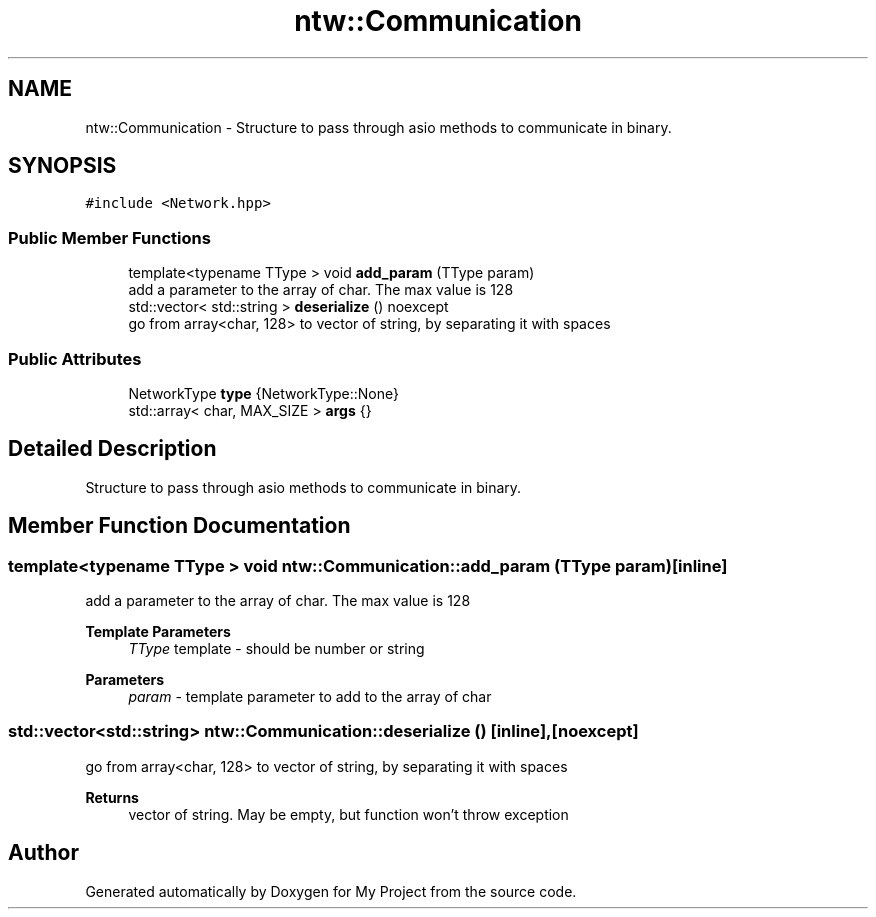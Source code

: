 .TH "ntw::Communication" 3 "Fri Jan 12 2024" "My Project" \" -*- nroff -*-
.ad l
.nh
.SH NAME
ntw::Communication \- Structure to pass through asio methods to communicate in binary\&.  

.SH SYNOPSIS
.br
.PP
.PP
\fC#include <Network\&.hpp>\fP
.SS "Public Member Functions"

.in +1c
.ti -1c
.RI "template<typename TType > void \fBadd_param\fP (TType param)"
.br
.RI "add a parameter to the array of char\&. The max value is 128 "
.ti -1c
.RI "std::vector< std::string > \fBdeserialize\fP () noexcept"
.br
.RI "go from array<char, 128> to vector of string, by separating it with spaces "
.in -1c
.SS "Public Attributes"

.in +1c
.ti -1c
.RI "NetworkType \fBtype\fP {NetworkType::None}"
.br
.ti -1c
.RI "std::array< char, MAX_SIZE > \fBargs\fP {}"
.br
.in -1c
.SH "Detailed Description"
.PP 
Structure to pass through asio methods to communicate in binary\&. 
.SH "Member Function Documentation"
.PP 
.SS "template<typename TType > void ntw::Communication::add_param (TType param)\fC [inline]\fP"

.PP
add a parameter to the array of char\&. The max value is 128 
.PP
\fBTemplate Parameters\fP
.RS 4
\fITType\fP template - should be number or string 
.RE
.PP
\fBParameters\fP
.RS 4
\fIparam\fP - template parameter to add to the array of char 
.RE
.PP

.SS "std::vector<std::string> ntw::Communication::deserialize ()\fC [inline]\fP, \fC [noexcept]\fP"

.PP
go from array<char, 128> to vector of string, by separating it with spaces 
.PP
\fBReturns\fP
.RS 4
vector of string\&. May be empty, but function won't throw exception 
.RE
.PP


.SH "Author"
.PP 
Generated automatically by Doxygen for My Project from the source code\&.
